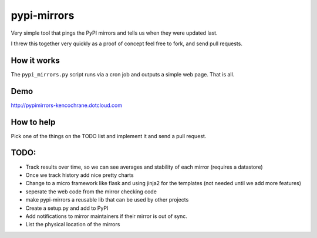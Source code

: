 pypi-mirrors
============

Very simple tool that pings the PyPI mirrors and tells us when they were updated last. 

I threw this together very quickly as a proof of concept feel free to fork, and send pull requests.

How it works
------------
The ``pypi_mirrors.py`` script runs via a cron job and outputs a simple web page. That is all.

Demo
----
http://pypimirrors-kencochrane.dotcloud.com

How to help
-----------
Pick one of the things on the TODO list and implement it and send a pull request.

TODO:
-----
- Track results over time, so we can see averages and stability of each mirror (requires a datastore)
- Once we track history add nice pretty charts
- Change to a micro framework like flask and using jinja2 for the templates (not needed until we add more features)
- seperate the web code from the mirror checking code
- make pypi-mirrors a reusable lib that can be used by other projects
- Create a setup.py and add to PyPI
- Add notifications to mirror maintainers if their mirror is out of sync.
- List the physical location of the mirrors